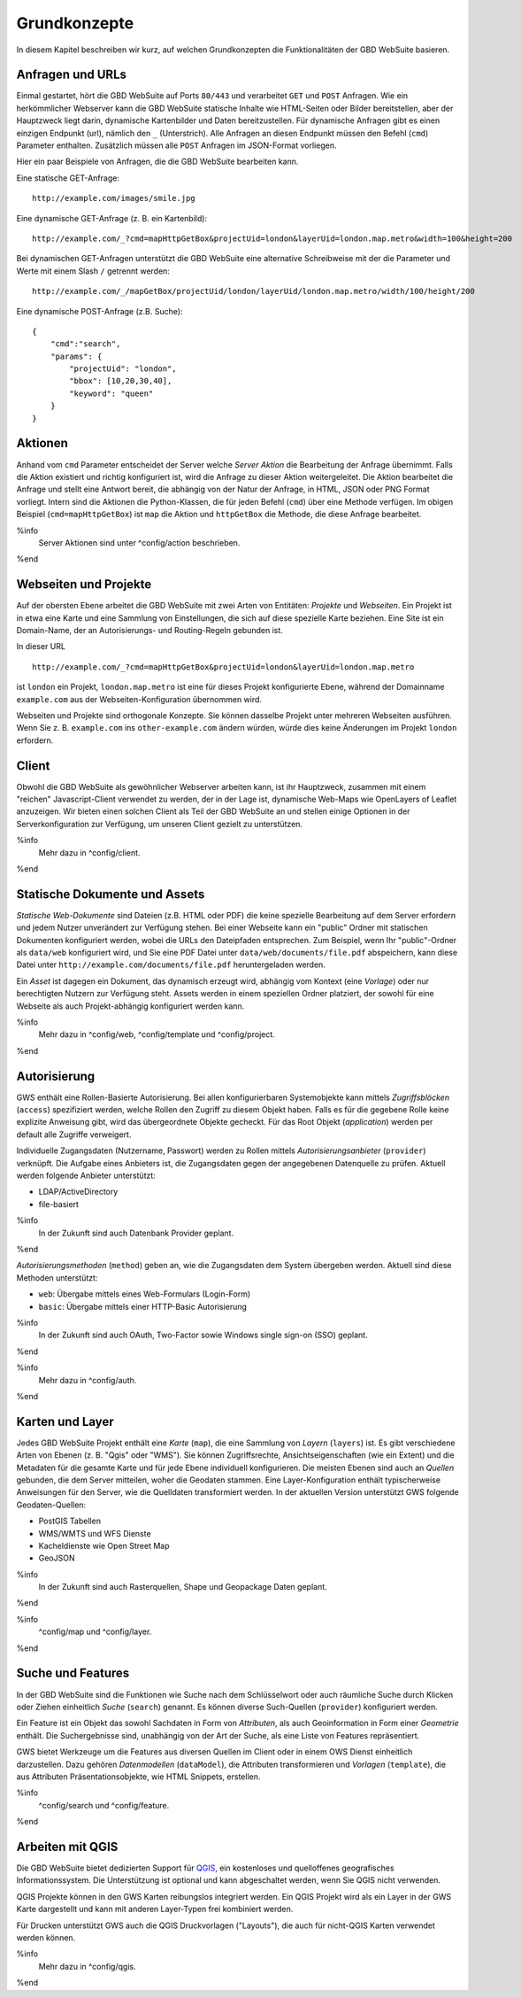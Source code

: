 Grundkonzepte
=============

In diesem Kapitel beschreiben wir kurz, auf welchen Grundkonzepten die Funktionalitäten der GBD WebSuite basieren.

Anfragen und URLs
-----------------

Einmal gestartet, hört die GBD WebSuite auf Ports ``80/443`` und verarbeitet ``GET`` und ``POST`` Anfragen. Wie ein herkömmlicher Webserver kann die GBD WebSuite statische Inhalte wie HTML-Seiten oder Bilder bereitstellen, aber der Hauptzweck liegt darin, dynamische Kartenbilder und Daten bereitzustellen. Für dynamische Anfragen gibt es einen einzigen Endpunkt (url), nämlich den ``_`` (Unterstrich). Alle Anfragen an diesen Endpunkt müssen den Befehl (``cmd``) Parameter enthalten. Zusätzlich müssen alle ``POST`` Anfragen im JSON-Format vorliegen.

Hier ein paar Beispiele von Anfragen, die die GBD WebSuite bearbeiten kann.

Eine statische GET-Anfrage: ::

    http://example.com/images/smile.jpg

Eine dynamische GET-Anfrage (z. B. ein Kartenbild): ::

    http://example.com/_?cmd=mapHttpGetBox&projectUid=london&layerUid=london.map.metro&width=100&height=200

Bei dynamischen GET-Anfragen unterstützt die GBD WebSuite eine alternative Schreibweise mit der die Parameter und Werte mit einem Slash ``/`` getrennt werden: ::

    http://example.com/_/mapGetBox/projectUid/london/layerUid/london.map.metro/width/100/height/200

Eine dynamische POST-Anfrage (z.B. Suche): ::

    {
        "cmd":"search",
        "params": {
            "projectUid": "london",
            "bbox": [10,20,30,40],
            "keyword": "queen"
        }
    }

Aktionen
--------

Anhand vom ``cmd`` Parameter entscheidet der Server welche *Server Aktion* die Bearbeitung der Anfrage übernimmt. Falls die Aktion existiert und richtig konfiguriert ist,  wird die Anfrage zu dieser Aktion weitergeleitet. Die Aktion bearbeitet die Anfrage und stellt eine Antwort bereit, die abhängig von der Natur der Anfrage, in HTML, JSON oder PNG Format vorliegt. Intern sind die Aktionen die Python-Klassen, die für jeden Befehl (``cmd``) über eine Methode verfügen. Im obigen Beispiel (``cmd=mapHttpGetBox``) ist ``map`` die Aktion und ``httpGetBox`` die Methode, die diese Anfrage bearbeitet.

%info
 Server Aktionen sind unter ^config/action beschrieben.
%end

Webseiten und Projekte
----------------------

Auf der obersten Ebene arbeitet die GBD WebSuite mit zwei Arten von Entitäten: *Projekte* und *Webseiten*. Ein Projekt ist in etwa eine Karte und eine Sammlung von Einstellungen, die sich auf diese spezielle Karte beziehen. Eine Site ist ein Domain-Name, der an Autorisierungs- und Routing-Regeln gebunden ist.

In dieser URL ::

    http://example.com/_?cmd=mapHttpGetBox&projectUid=london&layerUid=london.map.metro

ist ``london`` ein Projekt, ``london.map.metro`` ist eine für dieses Projekt konfigurierte Ebene, während der Domainname ``example.com`` aus der Webseiten-Konfiguration übernommen wird.

Webseiten und Projekte sind orthogonale Konzepte. Sie können dasselbe Projekt unter mehreren Webseiten ausführen. Wenn Sie z. B. ``example.com`` ins ``other-example.com`` ändern würden, würde dies keine Änderungen im Projekt ``london`` erfordern.

Client
------

Obwohl die GBD WebSuite als gewöhnlicher Webserver arbeiten kann, ist ihr Hauptzweck, zusammen mit einem "reichen" Javascript-Client verwendet zu werden, der in der Lage ist, dynamische Web-Maps wie OpenLayers of Leaflet anzuzeigen. Wir bieten einen solchen Client als Teil der GBD WebSuite an und stellen einige Optionen in der Serverkonfiguration zur Verfügung, um unseren Client gezielt zu unterstützen.

%info
 Mehr dazu in ^config/client.
%end

Statische Dokumente und Assets
------------------------------

*Statische Web-Dokumente* sind Dateien (z.B. HTML oder PDF) die keine spezielle Bearbeitung auf dem Server erfordern und jedem Nutzer unverändert zur Verfügung stehen. Bei einer Webseite kann ein "public" Ordner mit statischen Dokumenten konfiguriert werden, wobei die URLs den Dateipfaden entsprechen. Zum Beispiel, wenn Ihr "public"-Ordner als ``data/web`` konfiguriert wird, und Sie eine PDF Datei unter ``data/web/documents/file.pdf`` abspeichern, kann diese Datei unter ``http://example.com/documents/file.pdf`` heruntergeladen werden.

Ein *Asset* ist dagegen ein Dokument, das dynamisch erzeugt wird, abhängig vom Kontext (eine *Vorlage*) oder nur berechtigten Nutzern zur Verfügung steht. Assets werden in einem speziellen Ordner platziert, der sowohl für eine Webseite als auch Projekt-abhängig konfiguriert werden kann.

%info
 Mehr dazu in ^config/web, ^config/template und ^config/project.
%end

Autorisierung
-------------

GWS enthält eine Rollen-Basierte Autorisierung. Bei allen konfigurierbaren Systemobjekte kann mittels *Zugriffsblöcken* (``access``) spezifiziert werden, welche Rollen den Zugriff zu diesem Objekt haben. Falls es für die gegebene Rolle keine explizite Anweisung gibt, wird das übergeordnete Objekte gecheckt. Für das Root Objekt (`application`) werden per default alle Zugriffe verweigert.

Individuelle Zugangsdaten (Nutzername, Passwort) werden zu Rollen mittels *Autorisierungsanbieter* (``provider``) verknüpft. Die Aufgabe eines Anbieters ist, die Zugangsdaten gegen der angegebenen Datenquelle zu prüfen. Aktuell werden folgende Anbieter unterstützt:

* LDAP/ActiveDirectory
* file-basiert

%info
 In der Zukunft sind auch Datenbank Provider geplant.
%end

*Autorisierungsmethoden* (``method``) geben an, wie die Zugangsdaten dem System übergeben werden. Aktuell sind diese Methoden unterstützt:

- ``web``: Übergabe mittels eines Web-Formulars (Login-Form)
- ``basic``: Übergabe mittels einer HTTP-Basic Autorisierung

%info
 In der Zukunft sind auch OAuth, Two-Factor sowie Windows single sign-on (SSO) geplant.
%end

%info
 Mehr dazu in ^config/auth.
%end

Karten und Layer
----------------

Jedes GBD WebSuite Projekt enthält eine *Karte* (``map``), die eine Sammlung von *Layern* (``layers``) ist. Es gibt verschiedene Arten von Ebenen (z. B. "Qgis" oder "WMS"). Sie können Zugriffsrechte, Ansichtseigenschaften (wie ein Extent) und die Metadaten für die gesamte Karte und für jede Ebene individuell konfigurieren. Die meisten Ebenen sind auch an *Quellen* gebunden, die dem Server mitteilen, woher die Geodaten stammen. Eine Layer-Konfiguration enthält typischerweise Anweisungen für den Server, wie die Quelldaten transformiert werden. In der aktuellen Version unterstützt GWS folgende Geodaten-Quellen:

- PostGIS Tabellen
- WMS/WMTS und WFS Dienste
- Kacheldienste wie Open Street Map
- GeoJSON

%info
 In der Zukunft sind auch Rasterquellen, Shape und Geopackage Daten geplant.
%end

%info
 ^config/map und ^config/layer.
%end

Suche und Features
------------------

In der GBD WebSuite sind die Funktionen wie Suche nach dem Schlüsselwort oder auch räumliche Suche durch Klicken oder Ziehen einheitlich *Suche* (``search``) genannt. Es können diverse Such-Quellen (``provider``) konfiguriert werden.

Ein Feature ist ein Objekt das sowohl Sachdaten in Form von *Attributen*, als auch Geoinformation in Form einer *Geometrie* enthält. Die Suchergebnisse sind, unabhängig von der Art der Suche, als eine Liste von Features repräsentiert.

GWS bietet Werkzeuge um die Features aus diversen Quellen im Client oder in einem OWS Dienst einheitlich darzustellen. Dazu gehören *Datenmodellen* (``dataModel``), die Attributen transformieren und *Vorlagen* (``template``), die aus Attributen Präsentationsobjekte, wie HTML Snippets, erstellen.

%info
 ^config/search und ^config/feature.
%end

Arbeiten mit QGIS
-----------------

Die GBD WebSuite bietet dedizierten Support für `QGIS <https://qgis.org>`_, ein kostenloses und quelloffenes geografisches Informationssystem. Die Unterstützung ist optional und kann abgeschaltet werden, wenn Sie QGIS nicht verwenden.

QGIS Projekte können in den GWS Karten reibungslos integriert werden. Ein QGIS Projekt wird als ein Layer in der GWS Karte dargestellt und kann mit anderen Layer-Typen frei kombiniert werden.

Für Drucken unterstützt GWS auch die QGIS Druckvorlagen ("Layouts"), die auch für nicht-QGIS Karten verwendet werden können.

%info
 Mehr dazu in ^config/qgis.
%end
